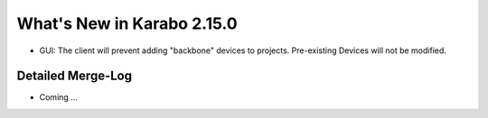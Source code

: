 ***************************
What's New in Karabo 2.15.0
***************************

- GUI: The client will prevent adding "backbone" devices to projects. Pre-existing Devices will not be modified.

Detailed Merge-Log
++++++++++++++++++

- Coming ...